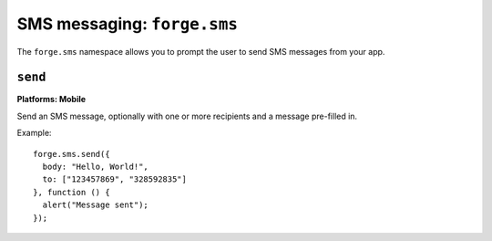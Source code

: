 .. _api-sms:

SMS messaging: ``forge.sms``
================================================================================

The ``forge.sms`` namespace allows you to prompt the user to send SMS messages from your app.

``send``
~~~~~~~~~~~~~~~~~~~~~~~~~~~~~~~~~~~~~~~~~~~~~~~~~~~~~~~~~~~~~~~~~~~~~~~~~~~~~~~~
**Platforms: Mobile**

Send an SMS message, optionally with one or more recipients and a message pre-filled in.

Example::

   forge.sms.send({
     body: "Hello, World!",
     to: ["123457869", "328592835"]
   }, function () {
     alert("Message sent");
   });

.. js:function:: sms.send(params, success, error)

    :param function() params: Data to pre-fill SMS message with, contains ``body`` which is the content of the message, and ``to`` as either a string or array of phone numbers to send to.
    :param function() success: callback to be invoked when no errors occur
    :param function(content) error: called with details of any error which may occur
